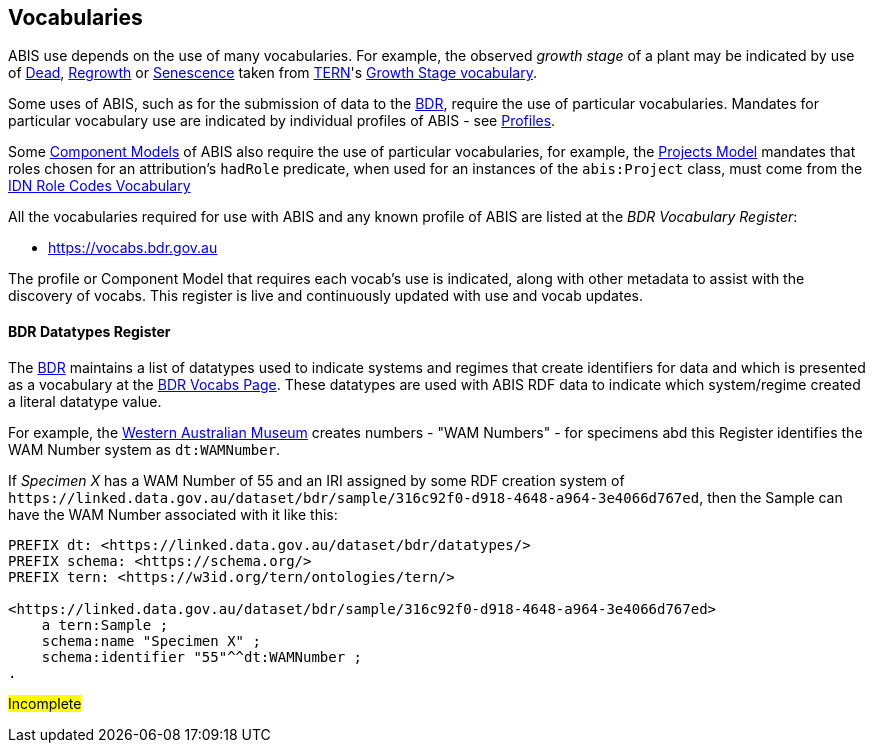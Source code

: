 == Vocabularies

ABIS use depends on the use of many vocabularies. For example, the observed _growth stage_ of a plant may be indicated by use of http://linked.data.gov.au/def/tern-cv/79818c43-e58c-4725-bd3c-070aa683416f[Dead], http://linked.data.gov.au/def/tern-cv/1419ef01-161f-4265-8cb1-e340726311cb[Regrowth] or https://linked.data.gov.au/def/tern-cv/28cfe080-2bd5-4449-8fe4-cbfa71c3ad15[Senescence] taken from https://www.tern.org.au/[TERN]'s http://linked.data.gov.au/def/tern-cv/d2915c8b-bf46-4a85-ba6d-cbe88c03fce6[Growth Stage vocabulary].

Some uses of ABIS, such as for the submission of data to the <<BDR, BDR>>, require the use of particular vocabularies. Mandates for particular vocabulary use are indicated by individual profiles of ABIS - see <<Profiles, Profiles>>.

Some <<Component Models, Component Models>> of ABIS also require the use of particular vocabularies, for example, the <<#annex-a, Projects Model>> mandates that roles chosen for an attribution's `hadRole` predicate, when used for an instances of the `abis:Project` class, must come from the https://data.idnau.org/pid/vocab/idn-role-codes[IDN Role Codes Vocabulary]

All the vocabularies required for use with ABIS and any known profile of ABIS are listed at the _BDR Vocabulary Register_:

* https://vocabs.bdr.gov.au/v/vocab[https://vocabs.bdr.gov.au]

The profile or Component Model that requires each vocab's use is indicated, along with other metadata to assist with the discovery of vocabs. This register is live and continuously updated with use and vocab updates.


==== BDR Datatypes Register

The <<BDR, BDR>> maintains a list of datatypes used to indicate systems and regimes that create identifiers for data and which is presented as a vocabulary  at the http://bdrtesting.net/vocabs.html[BDR Vocabs Page]. These datatypes are used with ABIS RDF data to indicate which system/regime created a literal datatype value.

For example, the https://www.wa.gov.au/organisation/western-australian-museum[Western Australian Museum] creates numbers - "WAM Numbers" - for specimens abd this Register identifies the WAM Number system as `dt:WAMNumber`.

If _Specimen X_ has a WAM Number of 55 and an IRI assigned by some RDF creation system of `+https://linked.data.gov.au/dataset/bdr/sample/316c92f0-d918-4648-a964-3e4066d767ed+`, then the Sample can have the WAM Number associated with it like this:

[source,turtle]
----
PREFIX dt: <https://linked.data.gov.au/dataset/bdr/datatypes/>
PREFIX schema: <https://schema.org/>
PREFIX tern: <https://w3id.org/tern/ontologies/tern/>

<https://linked.data.gov.au/dataset/bdr/sample/316c92f0-d918-4648-a964-3e4066d767ed>
    a tern:Sample ;
    schema:name "Specimen X" ;
    schema:identifier "55"^^dt:WAMNumber ;
.
----

#Incomplete#